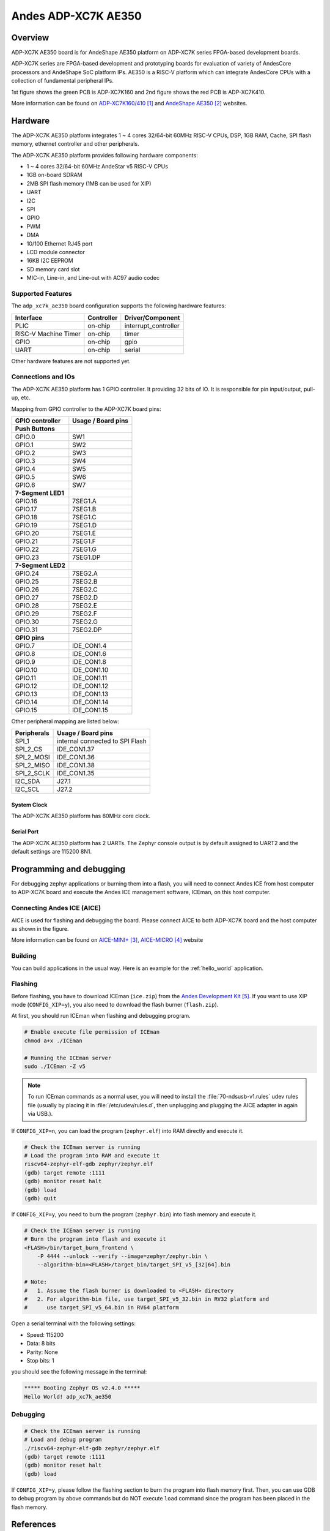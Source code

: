 .. _adp_xc7k_ae350:

Andes ADP-XC7K AE350
####################

Overview
********

ADP-XC7K AE350 board is for AndeShape AE350 platform on ADP-XC7K series
FPGA-based development boards.

ADP-XC7K series are FPGA-based development and prototyping boards for evaluation of
variety of AndesCore processors and AndeShape SoC platform IPs.
AE350 is a RISC-V platform which can integrate AndesCore CPUs with a collection
of fundamental peripheral IPs.

1st figure shows the green PCB is ADP-XC7K160 and 2nd figure shows the red PCB is ADP-XC7K410.

.. image:: img/adp_xc7k160.jpg
     :align: center
     :alt: ADP-XC7K160

.. image:: img/adp_xc7k410.jpg
     :align: center
     :alt: ADP-XC7K410

More information can be found on `ADP-XC7K160/410`_ and `AndeShape AE350`_ websites.

Hardware
********

The ADP-XC7K AE350 platform integrates 1 ~ 4 cores 32/64-bit 60MHz RISC-V CPUs, DSP,
1GB RAM, Cache, SPI flash memory, ethernet controller and other peripherals.

The ADP-XC7K AE350 platform provides following hardware components:

- 1 ~ 4 cores 32/64-bit 60MHz AndeStar v5 RISC-V CPUs
- 1GB on-board SDRAM
- 2MB SPI flash memory (1MB can be used for XIP)
- UART
- I2C
- SPI
- GPIO
- PWM
- DMA
- 10/100 Ethernet RJ45 port
- LCD module connector
- 16KB I2C EEPROM
- SD memory card slot
- MIC-in, Line-in, and Line-out with AC97 audio codec

Supported Features
==================

The ``adp_xc7k_ae350`` board configuration supports the following hardware features:

+----------------+------------+----------------------+
| Interface      | Controller | Driver/Component     |
+================+============+======================+
| PLIC           | on-chip    | interrupt_controller |
+----------------+------------+----------------------+
| RISC-V Machine | on-chip    | timer                |
| Timer          |            |                      |
+----------------+------------+----------------------+
| GPIO           | on-chip    | gpio                 |
+----------------+------------+----------------------+
| UART           | on-chip    | serial               |
+----------------+------------+----------------------+

Other hardware features are not supported yet.

Connections and IOs
===================

The ADP-XC7K AE350 platform has 1 GPIO controller. It providing 32 bits of IO.
It is responsible for pin input/output, pull-up, etc.

Mapping from GPIO controller to the ADP-XC7K board pins:

+--------------------+--------------------+
| GPIO controller    | Usage / Board pins |
+====================+====================+
| **Push Buttons**   |                    |
+--------------------+--------------------+
| GPIO.0             | SW1                |
+--------------------+--------------------+
| GPIO.1             | SW2                |
+--------------------+--------------------+
| GPIO.2             | SW3                |
+--------------------+--------------------+
| GPIO.3             | SW4                |
+--------------------+--------------------+
| GPIO.4             | SW5                |
+--------------------+--------------------+
| GPIO.5             | SW6                |
+--------------------+--------------------+
| GPIO.6             | SW7                |
+--------------------+--------------------+
| **7-Segment LED1** |                    |
+--------------------+--------------------+
| GPIO.16            | 7SEG1.A            |
+--------------------+--------------------+
| GPIO.17            | 7SEG1.B            |
+--------------------+--------------------+
| GPIO.18            | 7SEG1.C            |
+--------------------+--------------------+
| GPIO.19            | 7SEG1.D            |
+--------------------+--------------------+
| GPIO.20            | 7SEG1.E            |
+--------------------+--------------------+
| GPIO.21            | 7SEG1.F            |
+--------------------+--------------------+
| GPIO.22            | 7SEG1.G            |
+--------------------+--------------------+
| GPIO.23            | 7SEG1.DP           |
+--------------------+--------------------+
| **7-Segment LED2** |                    |
+--------------------+--------------------+
| GPIO.24            | 7SEG2.A            |
+--------------------+--------------------+
| GPIO.25            | 7SEG2.B            |
+--------------------+--------------------+
| GPIO.26            | 7SEG2.C            |
+--------------------+--------------------+
| GPIO.27            | 7SEG2.D            |
+--------------------+--------------------+
| GPIO.28            | 7SEG2.E            |
+--------------------+--------------------+
| GPIO.29            | 7SEG2.F            |
+--------------------+--------------------+
| GPIO.30            | 7SEG2.G            |
+--------------------+--------------------+
| GPIO.31            | 7SEG2.DP           |
+--------------------+--------------------+
| **GPIO pins**      |                    |
+--------------------+--------------------+
| GPIO.7             | IDE_CON1.4         |
+--------------------+--------------------+
| GPIO.8             | IDE_CON1.6         |
+--------------------+--------------------+
| GPIO.9             | IDE_CON1.8         |
+--------------------+--------------------+
| GPIO.10            | IDE_CON1.10        |
+--------------------+--------------------+
| GPIO.11            | IDE_CON1.11        |
+--------------------+--------------------+
| GPIO.12            | IDE_CON1.12        |
+--------------------+--------------------+
| GPIO.13            | IDE_CON1.13        |
+--------------------+--------------------+
| GPIO.14            | IDE_CON1.14        |
+--------------------+--------------------+
| GPIO.15            | IDE_CON1.15        |
+--------------------+--------------------+

Other peripheral mapping are listed below:

+-------------+---------------------------------+
| Peripherals | Usage / Board pins              |
+=============+=================================+
| SPI_1       | internal connected to SPI Flash |
+-------------+---------------------------------+
| SPI_2_CS    | IDE_CON1.37                     |
+-------------+---------------------------------+
| SPI_2_MOSI  | IDE_CON1.36                     |
+-------------+---------------------------------+
| SPI_2_MISO  | IDE_CON1.38                     |
+-------------+---------------------------------+
| SPI_2_SCLK  | IDE_CON1.35                     |
+-------------+---------------------------------+
| I2C_SDA     | J27.1                           |
+-------------+---------------------------------+
| I2C_SCL     | J27.2                           |
+-------------+---------------------------------+

System Clock
------------

The ADP-XC7K AE350 platform has 60MHz core clock.

Serial Port
-----------

The ADP-XC7K AE350 platform has 2 UARTs.
The Zephyr console output is by default assigned to UART2 and the default
settings are 115200 8N1.

Programming and debugging
*************************

For debugging zephyr applications or burning them into a flash, you will need to
connect Andes ICE from host computer to ADP-XC7K board and execute the
Andes ICE management software, ICEman, on this host computer.

Connecting Andes ICE (AICE)
===========================

AICE is used for flashing and debugging the board. Please connect AICE to both
ADP-XC7K board and the host computer as shown in the figure.

.. image:: img/connect_aice.jpg
     :align: center
     :alt: Connect AICE

More information can be found on `AICE-MINI+`_, `AICE-MICRO`_ website

Building
========

You can build applications in the usual way. Here is an example for
the :ref:`hello_world` application.

.. zephyr-app-commands::
   :board: adp_xc7k_ae350
   :goals: build

Flashing
========

Before flashing, you have to download ICEman (``ice.zip``) from the
`Andes Development Kit`_.
If you want to use XIP mode (``CONFIG_XIP=y``), you also need to download
the flash burner (``flash.zip``).

At first, you should run ICEman when flashing and debugging program.

.. code-block:: console

   # Enable execute file permission of ICEman
   chmod a+x ./ICEman

   # Running the ICEman server
   sudo ./ICEman -Z v5

.. note::

   To run ICEman commands as a normal user, you will need to install the
   :file:`70-ndsusb-v1.rules` udev rules file (usually by placing it in
   :file:`/etc/udev/rules.d`, then unplugging and plugging the
   AICE adapter in again via USB.).

If ``CONFIG_XIP=n``, you can load the program (``zephyr.elf``) into RAM directly
and execute it.

.. code-block:: console

   # Check the ICEman server is running
   # Load the program into RAM and execute it
   riscv64-zephyr-elf-gdb zephyr/zephyr.elf
   (gdb) target remote :1111
   (gdb) monitor reset halt
   (gdb) load
   (gdb) quit

If ``CONFIG_XIP=y``, you need to burn the program (``zephyr.bin``) into flash memory
and execute it.

.. code-block:: console

   # Check the ICEman server is running
   # Burn the program into flash and execute it
   <FLASH>/bin/target_burn_frontend \
       -P 4444 --unlock --verify --image=zephyr/zephyr.bin \
       --algorithm-bin=<FLASH>/target_bin/target_SPI_v5_[32|64].bin

   # Note:
   #   1. Assume the flash burner is downloaded to <FLASH> directory
   #   2. For algorithm-bin file, use target_SPI_v5_32.bin in RV32 platform and
   #      use target_SPI_v5_64.bin in RV64 platform

Open a serial terminal with the following settings:

- Speed: 115200
- Data: 8 bits
- Parity: None
- Stop bits: 1

you should see the following message in the terminal:

.. code-block:: console

   ***** Booting Zephyr OS v2.4.0 *****
   Hello World! adp_xc7k_ae350

Debugging
=========

.. code-block:: console

   # Check the ICEman server is running
   # Load and debug program
   ./riscv64-zephyr-elf-gdb zephyr/zephyr.elf
   (gdb) target remote :1111
   (gdb) monitor reset halt
   (gdb) load

If ``CONFIG_XIP=y``, please follow the flashing section to burn the program into
flash memory first.
Then, you can use GDB to debug program by above commands but do NOT execute ``load``
command since the program has been placed in the flash memory.

References
**********

.. target-notes::

.. _ADP-XC7K160/410: http://www.andestech.com/en/products-solutions/andeshape-platforms/adp-xc7k160-410/

.. _AndeShape AE350: http://www.andestech.com/en/products-solutions/andeshape-platforms/ae350-axi-based-platform-pre-integrated-with-n25f-nx25f-a25-ax25/

.. _AICE-MINI+: http://www.andestech.com/en/products-solutions/andeshape-platforms/aice-mini-plus/

.. _AICE-MICRO: http://www.andestech.com/en/products-solutions/andeshape-platforms/aice-micro/

.. _Andes Development Kit: https://github.com/andestech/Andes-Development-Kit/releases
